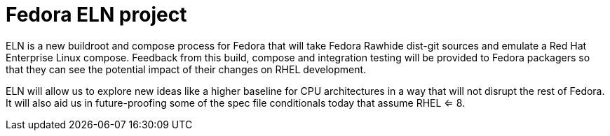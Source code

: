 = Fedora ELN project

ELN is a new buildroot and compose process for Fedora that will take Fedora Rawhide dist-git sources and
emulate a Red Hat Enterprise Linux compose. Feedback from this build, compose and integration testing will be
provided to Fedora packagers so that they can see the potential impact of their changes on RHEL development.

ELN will allow us to explore new ideas like a higher baseline for CPU architectures in a way that will not
disrupt the rest of Fedora. It will also aid us in future-proofing some of the spec file conditionals today
that assume RHEL <= 8.
